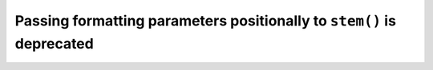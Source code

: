 Passing formatting parameters positionally to ``stem()`` is deprecated
~~~~~~~~~~~~~~~~~~~~~~~~~~~~~~~~~~~~~~~~~~~~~~~~~~~~~~~~~~~~~~~~~~~~~~
